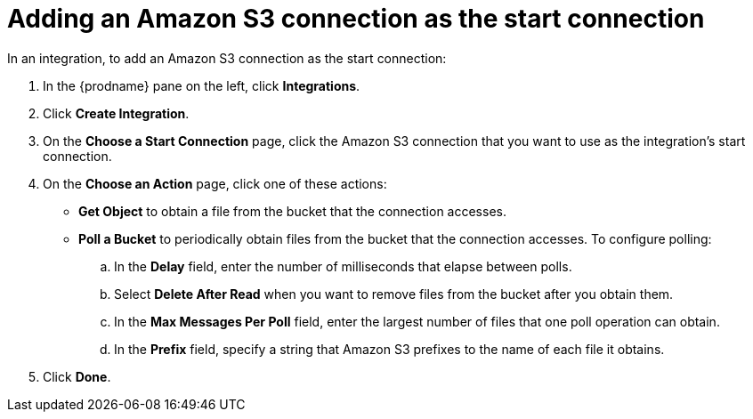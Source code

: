[id='adding-s3-connection-start']
= Adding an Amazon S3 connection as the start connection

In an integration, to add an Amazon S3 connection as the start connection: 

. In the {prodname} pane on the left, click *Integrations*. 
. Click *Create Integration*. 
. On the *Choose a Start Connection* page, click the Amazon S3 connection that
you want to use as the integration's start connection. 
. On the *Choose an Action* page, click one of these actions:
* *Get Object* to obtain a file from the bucket that the connection
accesses. 
* *Poll a Bucket* to periodically obtain files from the bucket that the
connection accesses. To configure polling:

.. In the *Delay* field, enter the number of milliseconds that elapse between
polls. 
.. Select *Delete After Read* when you want to remove files from the bucket
after you obtain them.
.. In the *Max Messages Per Poll* field, enter the largest number of files
that one poll operation can obtain. 
.. In the *Prefix* field, specify a string that Amazon S3 prefixes to the
name of each file it obtains.
. Click *Done*. 
